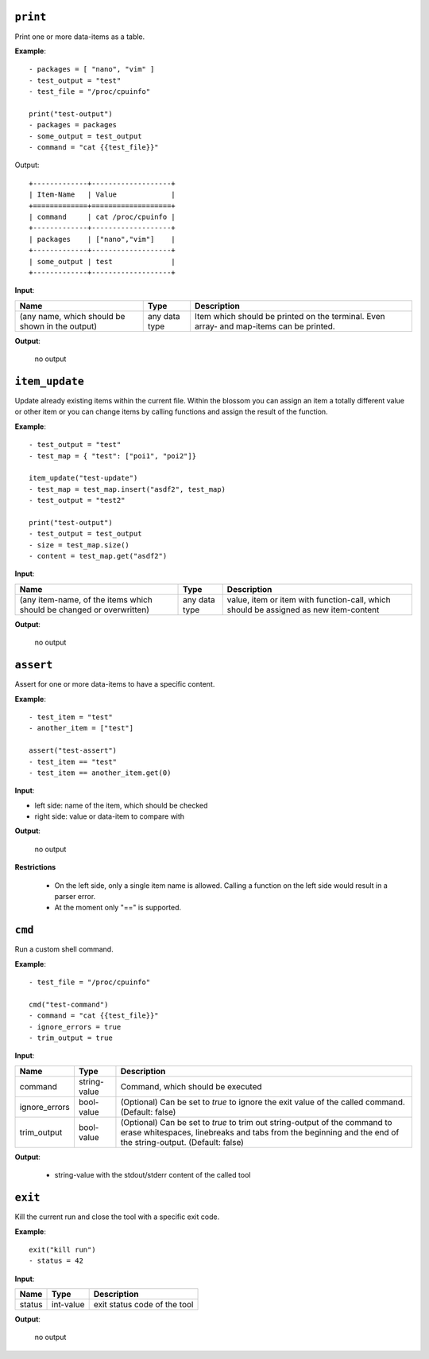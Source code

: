 ``print``
---------

Print one or more data-items as a table.

**Example**:

::

    - packages = [ "nano", "vim" ]
    - test_output = "test"
    - test_file = "/proc/cpuinfo"

    print("test-output")
    - packages = packages
    - some_output = test_output
    - command = "cat {{test_file}}"


Output:

::

    +-------------+-------------------+
    | Item-Name   | Value             |
    +=============+===================+
    | command     | cat /proc/cpuinfo |
    +-------------+-------------------+
    | packages    | ["nano","vim"]    |
    +-------------+-------------------+
    | some_output | test              |
    +-------------+-------------------+


**Input**:

.. tabularcolumns:: |m{0.4\textwidth}|m{0.15\textwidth}|m{0.38\textwidth}|

.. list-table::
    :header-rows: 1

    * - **Name**
      - **Type**
      - **Description**

    * - (any name, which should be shown in the output)
      - any data type
      - Item which should be printed on the terminal. Even array- and map-items can be printed.

**Output**:

    no output


``item_update``
---------------

Update already existing items within the current file. Within the blossom you can assign an item a totally different value or other item or you can change items by calling functions and assign the result of the function.

**Example**:

::

    - test_output = "test"
    - test_map = { "test": ["poi1", "poi2"]}
    
    item_update("test-update")
    - test_map = test_map.insert("asdf2", test_map)
    - test_output = "test2"
    
    print("test-output")
    - test_output = test_output
    - size = test_map.size()
    - content = test_map.get("asdf2")


**Input**:

.. tabularcolumns:: |m{0.4\textwidth}|m{0.15\textwidth}|m{0.38\textwidth}|

.. list-table::
    :header-rows: 1

    * - **Name**
      - **Type**
      - **Description**

    * - (any item-name, of the items which should be changed or overwritten)
      - any data type
      - value, item or item with function-call, which should be assigned as new item-content

**Output**:

    no output


``assert``
----------

Assert for one or more data-items to have a specific content.

**Example**:

::

    - test_item = "test"
    - another_item = ["test"]

    assert("test-assert")
    - test_item == "test"
    - test_item == another_item.get(0)


**Input**:

* left side: name of the item, which should be checked

* right side: value or data-item to compare with
     

**Output**:

    no output

**Restrictions**

    * On the left side, only a single item name is allowed. Calling a function on the left side would result in a parser error.

    * At the moment only "==" is supported.



``cmd``
-------

Run a custom shell command.

**Example**:

::

    - test_file = "/proc/cpuinfo"

    cmd("test-command")
    - command = "cat {{test_file}}"
    - ignore_errors = true
    - trim_output = true


**Input**:

.. tabularcolumns:: |m{0.15\textwidth}|m{0.15\textwidth}|m{0.63\textwidth}|

.. list-table::
    :header-rows: 1

    * - **Name**
      - **Type**
      - **Description**

    * - command
      - string-value
      - Command, which should be executed

    * - ignore_errors 
      - bool-value
      - (Optional) Can be set to *true* to ignore the exit value of the called command. (Default: false)

    * - trim_output 
      - bool-value
      - (Optional) Can be set to *true* to trim out string-output of the command to erase whitespaces, linebreaks and tabs from the beginning and the end of the string-output. (Default: false)
     

**Output**:

    - string-value with the stdout/stderr content of the called tool
    

``exit``
--------

Kill the current run and close the tool with a specific exit code.

**Example**:

::

    exit("kill run")
    - status = 42

**Input**:

.. tabularcolumns:: |m{0.15\textwidth}|m{0.15\textwidth}|m{0.63\textwidth}|

.. list-table::
    :header-rows: 1

    * - **Name**
      - **Type**
      - **Description**

    * - status
      - int-value
      - exit status code of the tool
     

**Output**:

    no output

.. raw:: latex

    \newpage
